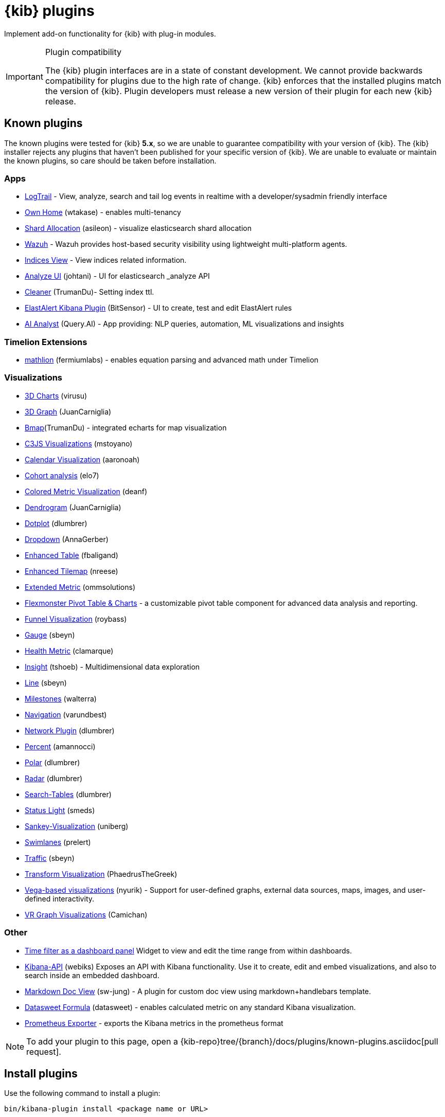 [chapter]
[[kibana-plugins]]
= {kib} plugins

Implement add-on functionality for {kib} with plug-in modules.

[IMPORTANT]
.Plugin compatibility
==============================================

The {kib} plugin interfaces are in a state of constant development.  We cannot provide backwards compatibility for plugins due to the high rate of change.  {kib} enforces that the installed plugins match the version of {kib}.  
Plugin developers must release a new version of their plugin for each new {kib} release.

==============================================

[float]
[[known-kibana-plugins]]
== Known plugins

The known plugins were tested for {kib} *5.x*, so we are unable to guarantee compatibility with your version of {kib}. The {kib} installer rejects any plugins that haven't been published for your specific version of {kib}. 
We are unable to evaluate or maintain the known plugins, so care should be taken before installation.

[float]
=== Apps
* https://github.com/sivasamyk/logtrail[LogTrail] - View, analyze, search and tail log events in realtime with a developer/sysadmin friendly interface
* https://github.com/wtakase/kibana-own-home[Own Home] (wtakase) - enables multi-tenancy
* https://github.com/asileon/kibana_shard_allocation[Shard Allocation] (asileon) - visualize elasticsearch shard allocation
* https://github.com/wazuh/wazuh-kibana-app[Wazuh] - Wazuh provides host-based security visibility using lightweight multi-platform agents.
* https://github.com/TrumanDu/indices_view[Indices View] - View indices related information.
* https://github.com/johtani/analyze-api-ui-plugin[Analyze UI] (johtani) - UI for elasticsearch _analyze API
* https://github.com/TrumanDu/cleaner[Cleaner] (TrumanDu)- Setting index ttl.
* https://github.com/bitsensor/elastalert-kibana-plugin[ElastAlert Kibana Plugin] (BitSensor) - UI to create, test and edit ElastAlert rules
* https://github.com/query-ai/queryai-kibana-plugin[AI Analyst] (Query.AI) - App providing: NLP queries, automation, ML visualizations and insights

[float]
=== Timelion Extensions
* https://github.com/fermiumlabs/mathlion[mathlion] (fermiumlabs) - enables equation parsing and advanced math under Timelion

[float]
=== Visualizations
* https://github.com/virusu/3D_kibana_charts_vis[3D Charts] (virusu)
* https://github.com/JuanCarniglia/area3d_vis[3D Graph] (JuanCarniglia)
* https://github.com/TrumanDu/bmap[Bmap](TrumanDu) - integrated echarts for map visualization
* https://github.com/mstoyano/kbn_c3js_vis[C3JS Visualizations] (mstoyano)
* https://github.com/aaronoah/kibana_calendar_vis[Calendar Visualization] (aaronoah)
* https://github.com/elo7/cohort[Cohort analysis] (elo7)
* https://github.com/DeanF/health_metric_vis[Colored Metric Visualization] (deanf)
* https://github.com/JuanCarniglia/dendrogram_vis[Dendrogram] (JuanCarniglia)
* https://github.com/dlumbrer/kbn_dotplot[Dotplot] (dlumbrer)
* https://github.com/AnnaGerber/kibana_dropdown[Dropdown] (AnnaGerber)
* https://github.com/fbaligand/kibana-enhanced-table[Enhanced Table] (fbaligand)
* https://github.com/nreese/enhanced_tilemap[Enhanced Tilemap] (nreese)
* https://github.com/ommsolutions/kibana_ext_metrics_vis[Extended Metric] (ommsolutions)
* https://github.com/flexmonster/pivot-kibana[Flexmonster Pivot Table & Charts] - a customizable pivot table component for advanced data analysis and reporting.
* https://github.com/outbrain/ob-kb-funnel[Funnel Visualization] (roybass)
* https://github.com/sbeyn/kibana-plugin-gauge-sg[Gauge] (sbeyn)
* https://github.com/clamarque/Kibana_health_metric_vis[Health Metric] (clamarque)
* https://github.com/tshoeb/Insight[Insight] (tshoeb) - Multidimensional data exploration
* https://github.com/sbeyn/kibana-plugin-line-sg[Line] (sbeyn)
* https://github.com/walterra/kibana-milestones-vis[Milestones] (walterra)
* https://github.com/varundbest/navigation[Navigation] (varundbest)
* https://github.com/dlumbrer/kbn_network[Network Plugin] (dlumbrer)
* https://github.com/amannocci/kibana-plugin-metric-percent[Percent] (amannocci)
* https://github.com/dlumbrer/kbn_polar[Polar] (dlumbrer)
* https://github.com/dlumbrer/kbn_radar[Radar] (dlumbrer)
* https://github.com/dlumbrer/kbn_searchtables[Search-Tables] (dlumbrer)
* https://github.com/Smeds/status_light_visualization[Status Light] (smeds)
* https://github.com/uniberg/kbn_sankey_vis[Sankey-Visualization] (uniberg)
* https://github.com/prelert/kibana-swimlane-vis[Swimlanes] (prelert)
* https://github.com/sbeyn/kibana-plugin-traffic-sg[Traffic] (sbeyn)
* https://github.com/PhaedrusTheGreek/transform_vis[Transform Visualization] (PhaedrusTheGreek)
* https://github.com/nyurik/kibana-vega-vis[Vega-based visualizations] (nyurik) - Support for user-defined graphs, external data sources, maps, images, and user-defined interactivity.
* https://github.com/Camichan/kbn_aframe[VR Graph Visualizations] (Camichan)

[float]
=== Other
* https://github.com/nreese/kibana-time-plugin[Time filter as a dashboard panel] Widget to view and edit the time range from within dashboards.

* https://github.com/Webiks/kibana-API.git[Kibana-API] (webiks) Exposes an API with Kibana functionality.
Use it to create, edit and embed visualizations, and also to search inside an embedded dashboard.

* https://github.com/sw-jung/kibana_markdown_doc_view[Markdown Doc View] (sw-jung) - A plugin for custom doc view using markdown+handlebars template.
* https://github.com/datasweet-fr/kibana-datasweet-formula[Datasweet Formula] (datasweet) - enables calculated metric on any standard Kibana visualization.
* https://github.com/pjhampton/kibana-prometheus-exporter[Prometheus Exporter] - exports the Kibana metrics in the prometheus format

NOTE: To add your plugin to this page, open a {kib-repo}tree/{branch}/docs/plugins/known-plugins.asciidoc[pull request].

[float]
[[install-plugin]]
== Install plugins

Use the following command to install a plugin:

[source,shell]
bin/kibana-plugin install <package name or URL>

When you specify a plugin name without a URL, the plugin tool attempts to download an official Elastic plugin, such as:

["source","shell",subs="attributes"]
$ bin/kibana-plugin install x-pack

[float]
[[install-plugin-url]]
=== Install plugins from an arbitrary URL

You can download official Elastic plugins simply by specifying their name. You
can alternatively specify a URL or file path to a specific plugin, as in the following
examples:

["source","shell",subs="attributes"]
$ bin/kibana-plugin install https://artifacts.elastic.co/downloads/packs/x-pack/x-pack-{version}.zip

or

["source","shell",subs="attributes"]
$ bin/kibana-plugin install file:///local/path/to/custom_plugin.zip

You can specify URLs that use the HTTP, HTTPS, or `file` protocols.

[float]
[[install-plugin-proxy-support]]
=== Proxy support for plugin installation

{kib} supports plugin installation via a proxy. It uses the `http_proxy` and `https_proxy`
environment variables to detect a proxy for HTTP and HTTPS URLs.

It also respects the `no_proxy` environment variable to exclude specific URLs from proxying.

You can specify the environment variable directly when installing plugins:

[source,shell]
$ http_proxy="http://proxy.local:4242" bin/kibana-plugin install <package name or URL>

[float]
[[update-remove-plugin]]
== Update and remove plugins

To update a plugin, remove the current version and reinstall the plugin.

To remove a plugin, use the `remove` command, as in the following example:

[source,shell]
$ bin/kibana-plugin remove x-pack

You can also remove a plugin manually by deleting the plugin's subdirectory under the `plugins/` directory.

NOTE: Removing a plugin will result in an "optimize" run which will delay the next start of {kib}.

[float]
[[configure-plugin-manager]]
== Configure the plugin manager

By default, the plugin manager provides you with feedback on the status of the activity you've asked the plugin manager
to perform. You can control the level of feedback for the `install` and `remove` commands with the `--quiet` and
`--silent` options. Use the `--quiet` option to suppress all non-error output. Use the `--silent` option to suppress all
output.

By default, plugin manager installation requests do not time out. Use the `--timeout` option, followed by a time, to
change this behavior, as in the following examples:

[source,shell]
.Waits for 30 seconds before failing
bin/kibana-plugin install --timeout 30s sample-plugin

[source,shell]
.Waits for 1 minute before failing
bin/kibana-plugin install --timeout 1m sample-plugin

[float]
[[plugin-custom-configuration]]
=== Plugins and custom {kib} configurations

Use the `-c` or `--config` options with the `install` and `remove` commands to specify the path to the configuration file
used to start {kib}. By default, {kib} uses the configuration file `config/kibana.yml`. When you change your installed
plugins, the `bin/kibana-plugin` command restarts the {kib} server. When you are using a customized configuration file,
you must specify the path to that configuration file each time you use the `bin/kibana-plugin` command.

[float]
[[plugin-manager-exit-codes]]
=== Plugin manager exit codes

[horizontal]
0:: Success
64:: Unknown command or incorrect option parameter
74:: I/O error
70:: Other error
